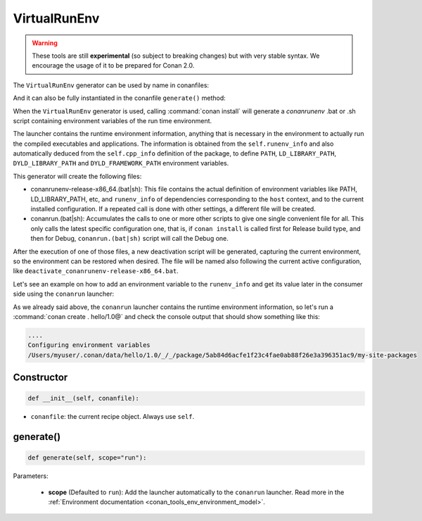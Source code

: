 .. _conan_tools_env_virtualrunenv:

VirtualRunEnv
===============

.. warning::

    These tools are still **experimental** (so subject to breaking changes) but with very stable syntax.
    We encourage the usage of it to be prepared for Conan 2.0.


The ``VirtualRunEnv`` generator can be used by name in conanfiles:

.. code-block:: python
    :caption: conanfile.py

    class Pkg(ConanFile):
        generators = "VirtualRunEnv"

.. code-block:: text
    :caption: conanfile.txt

    [generators]
    VirtualRunEnv

And it can also be fully instantiated in the conanfile ``generate()`` method:

.. code-block:: python
    :caption: conanfile.py

    from conans import ConanFile
    from conan.tools.env import VirtualRunEnv

    class Pkg(ConanFile):
        settings = "os", "compiler", "arch", "build_type"
        requires = "zlib/1.2.11", "bzip2/1.0.8"

        def generate(self):
            ms = VirtualRunEnv(self)
            ms.generate()

When the ``VirtualRunEnv`` generator is used, calling :command:`conan install` will generate a *conanrunenv* .bat or .sh script
containing environment variables of the run time environment.

The launcher contains the runtime environment information, anything that is necessary in the environment to actually run
the compiled executables and applications. The information is obtained from the ``self.runenv_info`` and also automatically
deduced from the ``self.cpp_info`` definition of the package, to define ``PATH``, ``LD_LIBRARY_PATH``, ``DYLD_LIBRARY_PATH``
and ``DYLD_FRAMEWORK_PATH`` environment variables.

This generator will create the following files:

- conanrunenv-release-x86_64.(bat|sh): This file contains the actual definition of environment variables
  like PATH, LD_LIBRARY_PATH, etc, and ``runenv_info`` of dependencies corresponding to the ``host`` context,
  and to the current installed configuration. If a repeated call is done with other settings, a different file will be created.
- conanrun.(bat|sh): Accumulates the calls to one or more other scripts to give one single convenient file
  for all. This only calls the latest specific configuration one, that is, if ``conan install`` is called first for Release build type,
  and then for Debug, ``conanrun.(bat|sh)`` script will call the Debug one.

After the execution of one of those files, a new deactivation script will be generated, capturing the current
environment, so the environment can be restored when desired. The file will be named also following the
current active configuration, like ``deactivate_conanrunenv-release-x86_64.bat``.

Let's see an example on how to add an environment variable to the ``runenv_info`` and get its value later
in the consumer side using the ``conanrun`` launcher:


.. code-block:: python
    :caption: conanfile.py

    import os
    from conan import ConanFile

    class HelloConan(ConanFile):

        def package_info(self):
            self.runenv_info.define("MYVAR", os.path.join(self.package_folder, "my-site-packages"))


.. code-block:: python
    :caption: test_package/conanfile.py

    from conan import ConanFile

    class HelloTestConan(ConanFile):
        # VirtualBuildEnv and VirtualRunEnv can be avoided if "tools.env.virtualenv:auto_use" is defined
        # (it will be defined in Conan 2.0)
        generators = "VirtualRunEnv"

        def test(self):
            self.run("echo $MYVAR", env="conanrun")  # Unix-style

As we already said above, the ``conanrun`` launcher contains the runtime environment information, so let's run
a :command:`conan create . hello/1.0@` and check the console output that should show something like this:

.. code-block:: bash

    ....
    Configuring environment variables
    /Users/myuser/.conan/data/hello/1.0/_/_/package/5ab84d6acfe1f23c4fae0ab88f26e3a396351ac9/my-site-packages


Constructor
+++++++++++

.. code:: python

    def __init__(self, conanfile):

- ``conanfile``: the current recipe object. Always use ``self``.


generate()
++++++++++

.. code:: python

    def generate(self, scope="run"):


Parameters:

    * **scope** (Defaulted to ``run``): Add the launcher automatically to the ``conanrun`` launcher. Read more
      in the :ref:`Environment documentation <conan_tools_env_environment_model>`.
